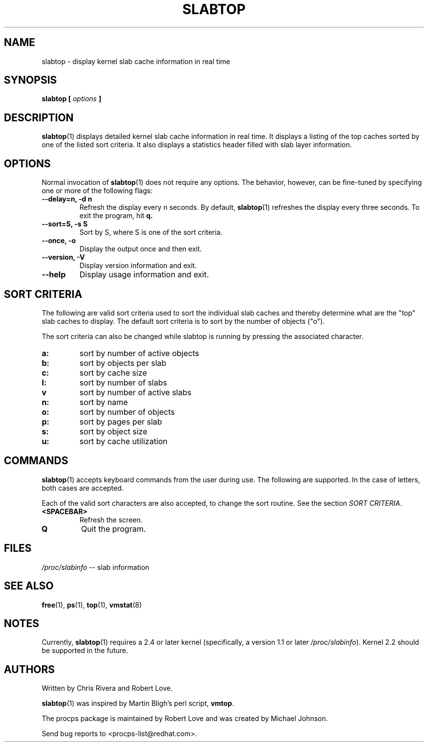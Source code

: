 .\" slabtop.1 - manpage for the slabtop(1) utility, part of procps
.\"
.\" Copyright (C) 2003 Chris Rivera
.\" Licensed under the terms of the GNU Library General Public License, v2
.TH SLABTOP 1 "13 Sep 2003" "Linux" "Linux User's Manual"
.SH NAME
slabtop \- display kernel slab cache information in real time

.SH SYNOPSIS
.BI "slabtop [ " options " ] "

.SH DESCRIPTION
.BR slabtop (1)
displays detailed kernel slab cache information in real time.  It displays a
listing of the top caches sorted by one of the listed sort criteria.  It also
displays a statistics header filled with slab layer information.

.SH OPTIONS
Normal invocation of 
.BR slabtop (1)
does not require any options.  The behavior, however, can be fine-tuned by
specifying one or more of the following flags:
.TP
.B \-\^\-delay=n, \-d n
Refresh the display every n seconds.  By default,
.BR slabtop (1)
refreshes the display every three seconds.  To exit the program, hit
.BR q.
.TP
.B \-\^\-sort=S, \-s S
Sort by S, where S is one of the sort criteria.
.TP
.B \-\^\-once, \-o
Display the output once and then exit.
.TP
.B \-\^\-version, \-V
Display version information and exit.
.TP
.B \-\^\-help
Display usage information and exit.

.SH SORT CRITERIA
The following are valid sort criteria used to sort the individual slab caches
and thereby determine what are the "top" slab caches to display.  The default
sort criteria is to sort by the number of objects ("o").

The sort criteria can also be changed while slabtop is running by pressing
the associated character.
.TP
.BR a: 
sort by number of active objects
.TP
.BR b: 
sort by objects per slab
.TP
.BR c: 
sort by cache size
.TP
.BR l: 
sort by number of slabs
.TP
.BR v
sort by number of active slabs
.TP
.BR n: 
sort by name
.TP
.BR o: 
sort by number of objects
.TP
.BR p: 
sort by pages per slab
.TP
.BR s: 
sort by object size
.TP
.BR u: 
sort by cache utilization

.SH COMMANDS
.BR slabtop (1)
accepts keyboard commands from the user during use.  The following are
supported.  In the case of letters, both cases are accepted.

Each of the valid sort characters are also accepted, to change the sort
routine. See the section
.IR "SORT CRITERIA" .

.TP
.BR <SPACEBAR>
Refresh the screen.
.TP
.BR Q
Quit the program.

.SH FILES
.IR /proc/slabinfo " \-\- slab information"

.SH "SEE ALSO"
.BR free (1),
.BR ps (1),
.BR top (1),
.BR vmstat (8)

.SH NOTES
Currently,
.BR slabtop (1)
requires a 2.4 or later kernel (specifically, a version 1.1 or later
.IR /proc/slabinfo ).
Kernel 2.2 should be supported in the future.

.SH AUTHORS
Written by Chris Rivera and Robert Love.

.BR slabtop (1)
was inspired by Martin Bligh's perl script,
.BR vmtop .

The procps package is maintained by Robert Love and was created by Michael
Johnson.

Send bug reports to <procps-list@redhat.com>.
